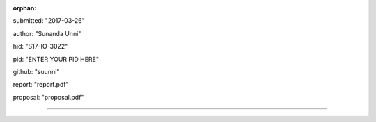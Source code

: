 :orphan:

submitted: "2017-03-26"

author: "Sunanda Unni"

hid: "S17-IO-3022"

pid: "ENTER YOUR PID HERE"

github: "suunni"

report: "report.pdf"

proposal: "proposal.pdf"

--------------------------------------------------------------------------------
